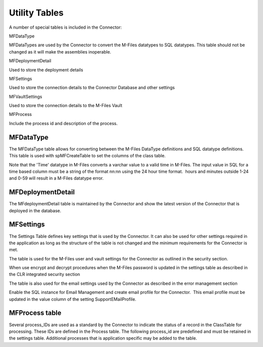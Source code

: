 Utility Tables
==============

A number of special tables is included in the Connector:

MFDataType

MFDataTypes are used by the Connector to convert the M-Files datatypes
to SQL datatypes. This table should not be changed as it will make the
assemblies inoperable.

MFDeploymentDetail

Used to store the deployment details

MFSettings

Used to store the connection details to the Connector Database and other
settings

MFVaultSettings

Used to store the connection details to the M-Files Vault

MFProcess

Include the process id and description of the process.



MFDataType
----------

The MFDataType table allows for converting between the M-Files DataType
definitions and SQL datatype definitions. This table is used with
spMFCreateTable to set the columns of the class table.


Note that the 'Time' datatype in M-Files converts a varchar value
to a valid time in M-Files. The input value in SQL for a time
based column must be a string of the format nn:nn using the 24
hour time format.  hours and minutes outside 1-24 and 0-59 will
result in a M-Files datatype error.

MFDeploymentDetail
------------------

The MFdeploymentDetail table is maintained by the Connector and show the
latest version of the Connector that is deployed in the database.

MFSettings
----------

The Settings Table defines key settings that is used by the Connector.
It can also be used for other settings required in the application as
long as the structure of the table is not changed and the minimum
requirements for the Connector is met.

The table is used for the M-Files user and vault settings for the
Connector as outlined in the security section.

When use encrypt and decrypt procedures when the M-Files password is
updated in the settings table as described in the CLR integrated
security section

The table is also used for the email settings used by the Connector as
described in the error management section

Enable the SQL instance for Email Management and create email profile
for the Connector.  This email profile must be updated in the value
column of the setting SupportEMailProfile.


MFProcess table
---------------

Several process_IDs are used as a standard by the Connector to indicate
the status of a record in the ClassTable for processing. These IDs are
defined in the Process table. The following process_id are predefined
and must be retained in the settings table. Additional processes that is
application specific may be added to the table.
